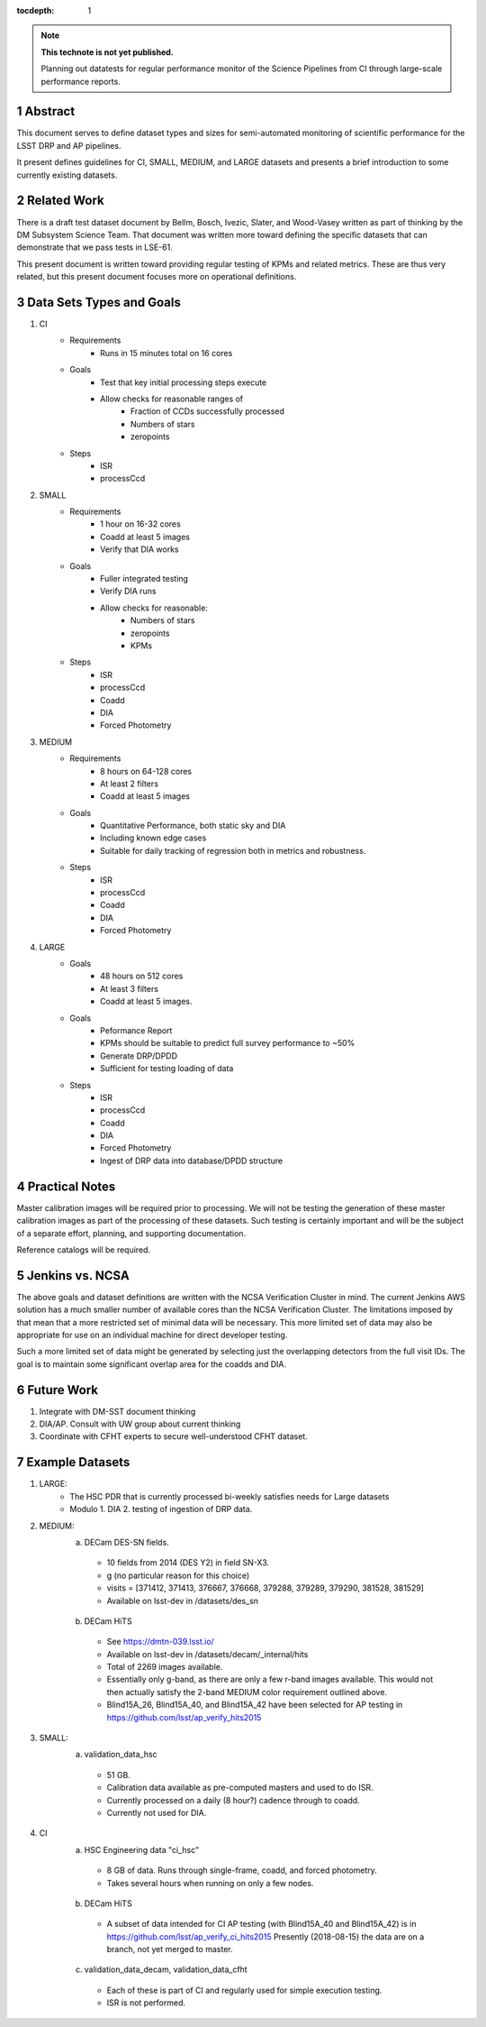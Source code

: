 ..

:tocdepth: 1

.. Please do not modify tocdepth; will be fixed when a new Sphinx theme is shipped.

.. sectnum::

.. TODO: Delete the note below before merging new content to the master branch.

.. note::

   **This technote is not yet published.**

   Planning out datatests for regular performance monitor of the Science Pipelines from CI through large-scale performance reports.

.. Add content here.
.. Do not include the document title (it's automatically added from metadata.yaml).

========
Abstract
========

This document serves to define dataset types and sizes for semi-automated monitoring of scientific performance for the LSST DRP and AP pipelines.

It present defines guidelines for CI, SMALL, MEDIUM, and LARGE datasets and presents a brief introduction to some currently existing datasets.

============
Related Work
============
There is a draft test dataset document by Bellm, Bosch, Ivezic, Slater, and Wood-Vasey written as part of thinking by the DM Subsystem Science Team.
That document was written more toward defining the specific datasets that can demonstrate that we pass tests in LSE-61.

This present document is written toward providing regular testing of KPMs and related metrics.  These are thus very related, but this present document focuses more on operational definitions.

=========================
Data Sets Types and Goals
=========================
1. CI
    * Requirements
        - Runs in 15 minutes total on 16 cores
    * Goals
        - Test that key initial processing steps execute
        - Allow checks for reasonable ranges of
            - Fraction of CCDs successfully processed
            - Numbers of stars
            - zeropoints
    * Steps
        - ISR
        - processCcd

2. SMALL
    * Requirements
        - 1 hour on 16-32 cores
        - Coadd at least 5 images
        - Verify that DIA works
    * Goals
        - Fuller integrated testing
        - Verify DIA runs
        - Allow checks for reasonable:
            - Numbers of stars
            - zeropoints
            - KPMs
    * Steps
        - ISR
        - processCcd
        - Coadd
        - DIA
        - Forced Photometry

3. MEDIUM
    * Requirements
        - 8 hours on 64-128 cores
        - At least 2 filters
        - Coadd at least 5 images
    * Goals
        - Quantitative Performance, both static sky and DIA
        - Including known edge cases
        - Suitable for daily tracking of regression both in metrics and robustness.
    * Steps
        - ISR
        - processCcd
        - Coadd
        - DIA
        - Forced Photometry

4. LARGE
    * Goals
        - 48 hours on 512 cores
        - At least 3 filters
        - Coadd at least 5 images.
    * Goals
        - Peformance Report
        - KPMs should be suitable to predict full survey performance to ~50%
        - Generate DRP/DPDD
        - Sufficient for testing loading of data
    * Steps
        - ISR
        - processCcd
        - Coadd
        - DIA
        - Forced Photometry
        - Ingest of DRP data into database/DPDD structure

===============
Practical Notes
===============
Master calibration images will be required prior to processing.  We will not be testing the generation of these master calibration images as part of the processing of these datasets.  Such testing is certainly important and will be the subject of a separate effort, planning, and supporting documentation.

Reference catalogs will be required.

================
Jenkins vs. NCSA
================
The above goals and dataset definitions are written with the NCSA Verification Cluster in mind.
The current Jenkins AWS solution has a much smaller number of available cores than the NCSA Verification Cluster.  The limitations imposed by that mean that a more restricted set of minimal data will be necessary.  This more limited set of data may also be appropriate for use on an individual machine for direct developer testing.

Such a more limited set of data might be generated by selecting just the overlapping detectors from the full visit IDs.  The goal is to maintain some significant overlap area for the coadds and DIA.

===========
Future Work
===========
1. Integrate with DM-SST document thinking
2. DIA/AP.  Consult with UW group about current thinking
3. Coordinate with CFHT experts to secure well-understood CFHT dataset.

================
Example Datasets
================
1. LARGE:
    * The HSC PDR that is currently processed bi-weekly satisfies needs for Large datasets
    * Modulo
      1. DIA
      2. testing of ingestion of DRP data.

2. MEDIUM:
    a. DECam DES-SN fields.
      - 10 fields from 2014 (DES Y2) in field SN-X3.
      - g (no particular reason for this choice)
      - visits = [371412, 371413, 376667, 376668, 379288, 379289, 379290, 381528, 381529]
      - Available on lsst-dev in /datasets/des_sn

    b. DECam HiTS
      - See https://dmtn-039.lsst.io/
      - Available on lsst-dev in /datasets/decam/_internal/hits
      - Total of 2269 images available.
      - Essentially only g-band, as there are only a few r-band images available.  This would not then actually satisfy the 2-band MEDIUM color requirement outlined above.
      - Blind15A_26, Blind15A_40, and Blind15A_42 have been selected for AP testing in
        https://github.com/lsst/ap_verify_hits2015

3. SMALL:
    a. validation_data_hsc
      - 51 GB.
      - Calibration data available as pre-computed masters and used to do ISR.
      - Currently processed on a daily (8 hour?) cadence through to coadd.
      - Currently not used for DIA.

4. CI
    a. HSC Engineering data "ci_hsc"
      - 8 GB of data.  Runs through single-frame, coadd, and forced photometry.
      - Takes several hours when running on only a few nodes.
    b. DECam HiTS
      - A subset of data intended for CI AP testing (with Blind15A_40 and Blind15A_42) is in
        https://github.com/lsst/ap_verify_ci_hits2015
        Presently (2018-08-15) the data are on a branch, not yet merged to master.
    c. validation_data_decam, validation_data_cfht
      - Each of these is part of CI and regularly used for simple execution testing.
      - ISR is not performed.

.. .. rubric:: References

.. Make in-text citations with: :cite:`bibkey`.

.. .. bibliography:: local.bib lsstbib/books.bib lsstbib/lsst.bib lsstbib/lsst-dm.bib lsstbib/refs.bib lsstbib/refs_ads.bib
..    :encoding: latex+latin
..    :style: lsst_aa
